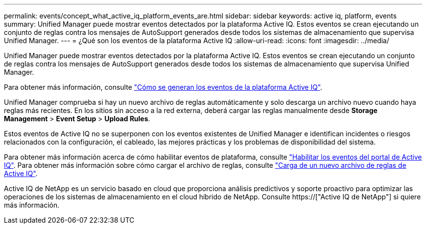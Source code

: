 ---
permalink: events/concept_what_active_iq_platform_events_are.html 
sidebar: sidebar 
keywords: active iq, platform, events 
summary: Unified Manager puede mostrar eventos detectados por la plataforma Active IQ. Estos eventos se crean ejecutando un conjunto de reglas contra los mensajes de AutoSupport generados desde todos los sistemas de almacenamiento que supervisa Unified Manager. 
---
= ¿Qué son los eventos de la plataforma Active IQ
:allow-uri-read: 
:icons: font
:imagesdir: ../media/


[role="lead"]
Unified Manager puede mostrar eventos detectados por la plataforma Active IQ. Estos eventos se crean ejecutando un conjunto de reglas contra los mensajes de AutoSupport generados desde todos los sistemas de almacenamiento que supervisa Unified Manager.

Para obtener más información, consulte link:../events/concept_how_active_iq_platform_events_are_generated.html["Cómo se generan los eventos de la plataforma Active IQ"].

Unified Manager comprueba si hay un nuevo archivo de reglas automáticamente y solo descarga un archivo nuevo cuando haya reglas más recientes. En los sitios sin acceso a la red externa, deberá cargar las reglas manualmente desde *Storage Management* > *Event Setup* > *Upload Rules*.

Estos eventos de Active IQ no se superponen con los eventos existentes de Unified Manager e identifican incidentes o riesgos relacionados con la configuración, el cableado, las mejores prácticas y los problemas de disponibilidad del sistema.

Para obtener más información acerca de cómo habilitar eventos de plataforma, consulte link:../config/concept_active_iq_platform_events.html["Habilitar los eventos del portal de Active IQ"]. Para obtener más información sobre cómo cargar el archivo de reglas, consulte link:../events/task_upload_new_active_iq_rules_file.html["Carga de un nuevo archivo de reglas de Active IQ"].

Active IQ de NetApp es un servicio basado en cloud que proporciona análisis predictivos y soporte proactivo para optimizar las operaciones de los sistemas de almacenamiento en el cloud híbrido de NetApp. Consulte https://["Active IQ de NetApp"] si quiere más información.
